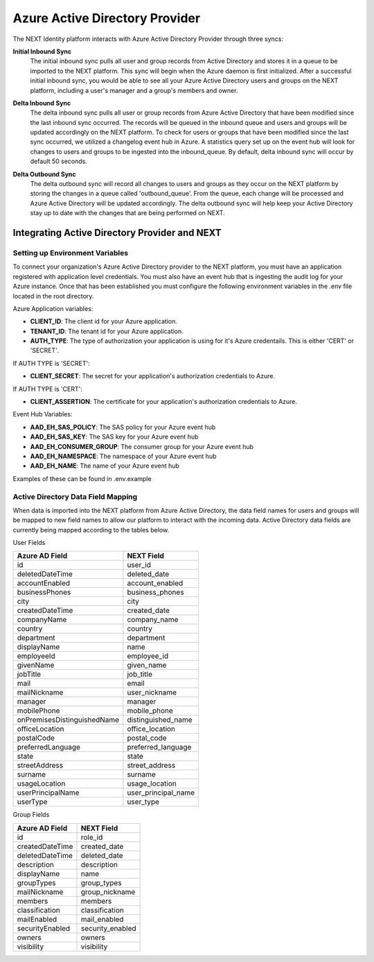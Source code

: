 ===============================
Azure Active Directory Provider
===============================

The NEXT Identity platform interacts with Azure Active Directory Provider through three syncs:

**Initial Inbound Sync**
    The initial inbound sync pulls all user and group records from Active Directory and stores it in a queue to be imported 
    to the NEXT platform. This sync will begin when the Azure daemon is first initialized. After a successful initial inbound
    sync, you would be able to see all your Azure Active Directory users and groups on the NEXT platform, including a user's
    manager and a group's members and owner.

..

**Delta Inbound Sync**
    The delta inbound sync pulls all user or group records from Azure Active Directory that have been modified since the last 
    inbound sync occurred. The records will be queued in the inbound queue and users and groups will be updated accordingly on 
    the NEXT platform. To check for users or groups that have been modified since the last sync occurred, we utilized a changelog
    event hub in Azure. A statistics query set up on the event hub will look for changes to users and groups to be ingested into the
    inbound_queue.  By default, delta inbound sync will occur by default 50 seconds.

..

**Delta Outbound Sync**
    The delta outbound sync will record all changes to users and groups as they occur on the NEXT platform by storing the changes 
    in a queue called 'outbound_queue'. From the queue, each change will be processed and Azure Active Directory will be updated 
    accordingly. The delta outbound sync will help keep your Active Directory stay up to date with the changes that are being 
    performed on NEXT.


Integrating Active Directory Provider and NEXT
==============================================

Setting up Environment Variables
--------------------------------
To connect your organization's Azure Active Directory provider to the NEXT platform, you must have an application registered with
application level credentials.  You must also have an event hub that is ingesting the audit log for your Azure instance.  
Once that has been established you must configure the following environment variables in the .env file located in the root directory.

Azure Application variables: 

* **CLIENT_ID**: The client id for your Azure application.
* **TENANT_ID**: The tenant id for your Azure application.
* **AUTH_TYPE**: The type of authorization your application is using for it's Azure credentails.  This is either 'CERT' or 'SECRET'.

If AUTH TYPE is 'SECRET':

* **CLIENT_SECRET**: The secret for your application's authorization credentials to Azure.

If AUTH TYPE is 'CERT':

* **CLIENT_ASSERTION**: The certificate for your application's authorization credentials to Azure.

Event Hub Variables:

* **AAD_EH_SAS_POLICY**: The SAS policy for your Azure event hub
* **AAD_EH_SAS_KEY**: The SAS key for your Azure event hub
* **AAD_EH_CONSUMER_GROUP**: The consumer group for your Azure event hub
* **AAD_EH_NAMESPACE**: The namespace of your Azure event hub
* **AAD_EH_NAME**: The name of your Azure event hub

Examples of these can be found in .env.example

Active Directory Data Field Mapping
----------------------------------------
When data is imported into the NEXT platform from Azure Active Directory, the data field names for users and groups will be 
mapped to new field names to allow our platform to interact with the incoming data. Active Directory data fields are currently being 
mapped according to the tables below.

User Fields

+----------------------------+----------------------+
|   Azure AD Field           |     NEXT Field       |
+============================+======================+
| id                         | user_id              |
+----------------------------+----------------------+
| deletedDateTime            | deleted_date         |
+----------------------------+----------------------+
| accountEnabled             | account_enabled      |
+----------------------------+----------------------+
| businessPhones             | business_phones      |
+----------------------------+----------------------+
| city                       | city                 |
+----------------------------+----------------------+
| createdDateTime            | created_date         |
+----------------------------+----------------------+
| companyName                | company_name         |
+----------------------------+----------------------+
| country                    | country              |
+----------------------------+----------------------+
| department                 | department           |
+----------------------------+----------------------+
| displayName                | name                 |
+----------------------------+----------------------+
| employeeId                 | employee_id          |
+----------------------------+----------------------+
| givenName                  | given_name           |
+----------------------------+----------------------+
| jobTitle                   | job_title            |
+----------------------------+----------------------+
| mail                       | email                |
+----------------------------+----------------------+
| mailNickname               | user_nickname        |
+----------------------------+----------------------+
| manager                    | manager              |
+----------------------------+----------------------+
| mobilePhone                | mobile_phone         |
+----------------------------+----------------------+
| onPremisesDistinguishedName| distinguished_name   |
+----------------------------+----------------------+
| officeLocation             | office_location      |
+----------------------------+----------------------+
| postalCode                 | postal_code          |
+----------------------------+----------------------+
| preferredLanguage          | preferred_language   |
+----------------------------+----------------------+
| state                      | state                |
+----------------------------+----------------------+
| streetAddress              | street_address       |
+----------------------------+----------------------+
| surname                    | surname              |
+----------------------------+----------------------+
| usageLocation              | usage_location       |
+----------------------------+----------------------+
| userPrincipalName          | user_principal_name  |
+----------------------------+----------------------+
| userType                   | user_type            |
+----------------------------+----------------------+


Group Fields

+---------------------+----------------------+
|   Azure AD Field    |     NEXT Field       |
+=====================+======================+
| id                  | role_id              |
+---------------------+----------------------+
| createdDateTime     | created_date         |
+---------------------+----------------------+
| deletedDateTime     | deleted_date         |
+---------------------+----------------------+
| description         | description          |
+---------------------+----------------------+
| displayName         | name                 |
+---------------------+----------------------+
| groupTypes          | group_types          |
+---------------------+----------------------+
| mailNickname        | group_nickname       |
+---------------------+----------------------+
| members             | members              |
+---------------------+----------------------+
| classification      | classification       |
+---------------------+----------------------+
| mailEnabled         | mail_enabled         |
+---------------------+----------------------+
| securityEnabled     | security_enabled     |
+---------------------+----------------------+
| owners              | owners               |
+---------------------+----------------------+
| visibility          | visibility           |
+---------------------+----------------------+
